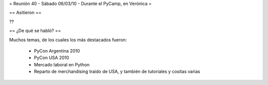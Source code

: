 = Reunión 40 - Sábado 06/03/10 - Durante el PyCamp, en Verónica =

== Asitieron ==

??

== ¿De qué se habló? ==

Muchos temas, de los cuales los más destacados fueron:

 * PyCon Argentina 2010
 * PyCon USA 2010
 * Mercado laboral en Python
 * Reparto de merchandising traido de USA, y también de tutoriales y cositas varias
